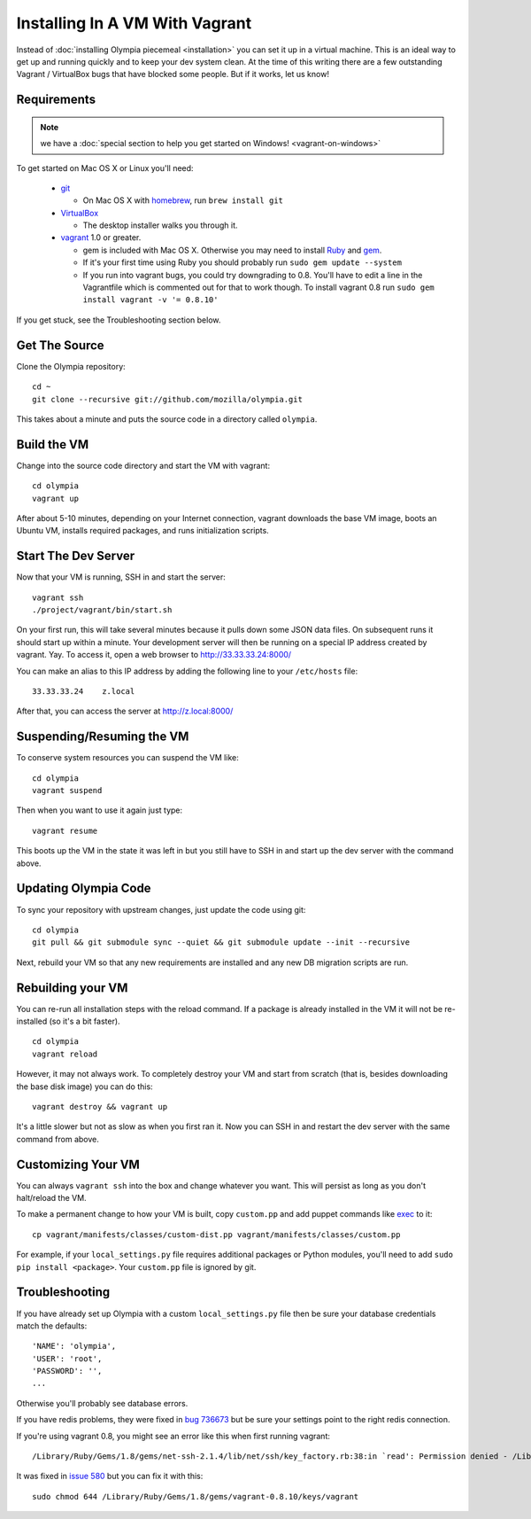 
===============================
Installing In A VM With Vagrant
===============================

Instead of :doc:`installing Olympia piecemeal <installation>` you can set it up
in a virtual machine. This is an ideal way to get up and running quickly and to
keep your dev system clean. At the time of this writing there are a few
outstanding Vagrant / VirtualBox bugs that have blocked some people. But if it
works, let us know!

Requirements
------------

.. note::

    we have a :doc:`special section to help you get started on Windows! <vagrant-on-windows>`

To get started on Mac OS X or Linux you'll need:

 * `git <http://git-scm.com/>`_

   * On Mac OS X with `homebrew <http://mxcl.github.com/homebrew/>`_,
     run ``brew install git``

 * `VirtualBox <https://www.virtualbox.org/wiki/Downloads>`_

   * The desktop installer walks you through it.

 * `vagrant <http://vagrantup.com/>`_ 1.0 or greater.

   * gem is included with Mac OS X. Otherwise you may need to install
     `Ruby <http://www.ruby-lang.org/>`_ and `gem <http://rubygems.org/>`_.
   * If it's your first time using Ruby you should probably run
     ``sudo gem update --system``
   * If you run into vagrant bugs, you could try downgrading to 0.8.
     You'll have to edit a line in the Vagrantfile which is commented out for that
     to work though.
     To install vagrant 0.8 run ``sudo gem install vagrant -v '= 0.8.10'``

If you get stuck, see the Troubleshooting section below.

Get The Source
--------------

Clone the Olympia repository::

    cd ~
    git clone --recursive git://github.com/mozilla/olympia.git

This takes about a minute and puts the source code in a directory called
``olympia``.

Build the VM
------------

Change into the source code directory and start the VM with vagrant::

    cd olympia
    vagrant up

After about 5-10 minutes, depending on your Internet connection, vagrant
downloads the base VM image, boots an Ubuntu VM, installs required packages, and
runs initialization scripts.

Start The Dev Server
--------------------

Now that your VM is running, SSH in and start the server::

    vagrant ssh
    ./project/vagrant/bin/start.sh

On your first run, this will take several minutes because it pulls down some
JSON data files. On subsequent runs it should start up within a minute.
Your development server will then be running on a special IP address created
by vagrant. Yay. To access it, open a web browser to http://33.33.33.24:8000/

You can make an alias to this IP address by adding the following line to your
``/etc/hosts`` file::

    33.33.33.24    z.local

After that, you can access the server at http://z.local:8000/

Suspending/Resuming the VM
--------------------------

To conserve system resources you can suspend the VM like::

    cd olympia
    vagrant suspend

Then when you want to use it again just type::

    vagrant resume

This boots up the VM in the state it was left in but you still have to SSH in
and start up the dev server with the command above.

Updating Olympia Code
---------------------

To sync your repository with upstream changes, just update the code using git::

    cd olympia
    git pull && git submodule sync --quiet && git submodule update --init --recursive

Next, rebuild your VM so that any new requirements are installed and any new
DB migration scripts are run.

Rebuilding your VM
------------------

You can re-run all installation steps with the reload command. If a package is
already installed in the VM it will not be re-installed (so it's a bit faster).
::

    cd olympia
    vagrant reload

However, it may not always work. To completely destroy your VM and start from
scratch (that is, besides downloading the base disk image) you can do this::

    vagrant destroy && vagrant up

It's a little slower but not as slow as when you first ran it. Now you can SSH
in and restart the dev server with the same command from above.

Customizing Your VM
-------------------

You can always ``vagrant ssh`` into the box and change whatever you want.
This will persist as long as you don't halt/reload the VM.

To make a permanent change to how your VM is built, copy ``custom.pp`` and
add puppet commands like
`exec <http://docs.puppetlabs.com/references/2.7.0/type.html#exec>`_ to it::

    cp vagrant/manifests/classes/custom-dist.pp vagrant/manifests/classes/custom.pp

For example, if your ``local_settings.py`` file requires additional packages or
Python modules, you'll need to add ``sudo pip install <package>``.
Your ``custom.pp`` file is ignored by git.

Troubleshooting
---------------

If you have already set up Olympia with a custom ``local_settings.py`` file
then be sure your database credentials match the defaults::

    'NAME': 'olympia',
    'USER': 'root',
    'PASSWORD': '',
    ...

Otherwise you'll probably see database errors.

If you have redis problems, they were fixed in
`bug 736673 <https://bugzilla.mozilla.org/show_bug.cgi?id=736673>`_
but be sure your settings point to the right redis connection.

If you're using vagrant 0.8,
you might see an error like this when first running vagrant::

    /Library/Ruby/Gems/1.8/gems/net-ssh-2.1.4/lib/net/ssh/key_factory.rb:38:in `read': Permission denied - /Library/Ruby/Gems/1.8/gems/vagrant-0.8.

It was fixed in `issue 580 <https://github.com/mitchellh/vagrant/issues/580>`_
but you can fix it with this::

    sudo chmod 644 /Library/Ruby/Gems/1.8/gems/vagrant-0.8.10/keys/vagrant
